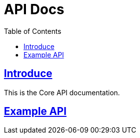 = API Docs
:doctype: book
:icons: font
:source-highlighter: highlightjs
:toc: left
:toclevels: 3
:sectlinks:
:snippets: build/generated-snippets

== Introduce

This is the Core API documentation.

== Example API

// === Example GET API
// ==== Curl Request
// include::{snippets}/exampleGet/curl-request.adoc[]
// ==== Path Parameters
// include::{snippets}/exampleGet/path-parameters.adoc[]
// ==== Query Parameters
// include::{snippets}/exampleGet/query-parameters.adoc[]
// ==== Http Response
// include::{snippets}/exampleGet/http-response.adoc[]
// ==== Response Fields
// include::{snippets}/exampleGet/response-fields.adoc[]
//
// '''
//
// === Example POST API
// ==== Curl Request
// include::{snippets}/examplePost/curl-request.adoc[]
// ==== Request Fields
// include::{snippets}/examplePost/request-fields.adoc[]
// ==== Http Response
// include::{snippets}/examplePost/http-response.adoc[]
// ==== Response Fields
// include::{snippets}/examplePost/response-fields.adoc[]
